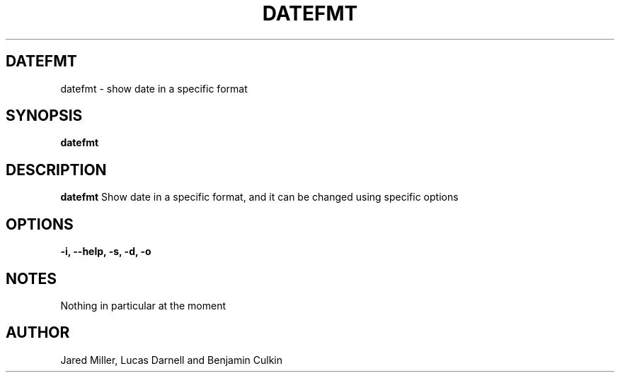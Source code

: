 .TH DATEFMT 1
.SH DATEFMT
datefmt \- show date in a specific format
.SH SYNOPSIS
.B datefmt
.SH "DESCRIPTION"
.BR datefmt
Show date in a specific format, and it can be changed using specific options 
.SH OPTIONS
.TP
.B \-i, \-\-help, \-s, \-d, \-o

.SH NOTES
Nothing in particular at the moment
.SH AUTHOR
Jared Miller, Lucas Darnell and Benjamin Culkin
